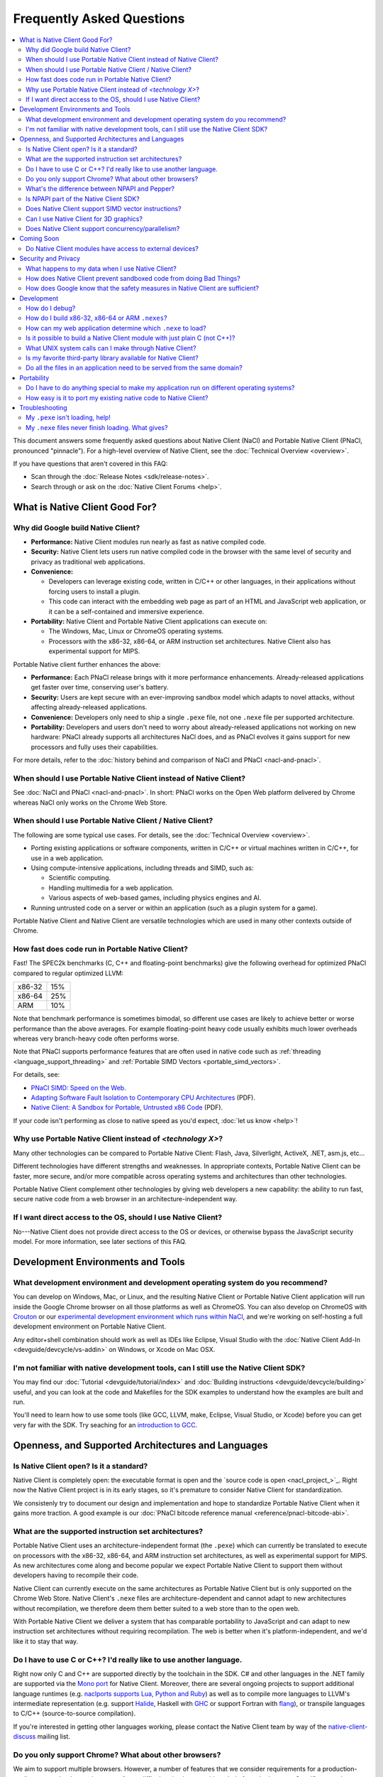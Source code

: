 ##########################
Frequently Asked Questions
##########################

.. contents::
  :local:
  :backlinks: none
  :depth: 2

This document answers some frequently asked questions about Native
Client (NaCl) and Portable Native Client (PNaCl, pronounced
"pinnacle"). For a high-level overview of Native Client, see the
:doc:`Technical Overview <overview>`.

If you have questions that aren't covered in this FAQ:

* Scan through the :doc:`Release Notes <sdk/release-notes>`.
* Search through or ask on the :doc:`Native Client Forums <help>`.


What is Native Client Good For?
===============================

Why did Google build Native Client?
-----------------------------------

* **Performance:** Native Client modules run nearly as fast as native
  compiled code.
* **Security:** Native Client lets users run native compiled code in the
  browser with the same level of security and privacy as traditional web
  applications.
* **Convenience:**

  * Developers can leverage existing code, written in C/C++ or other
    languages, in their applications without forcing users to install a
    plugin.
  * This code can interact with the embedding web page as part of an
    HTML and JavaScript web application, or it can be a self-contained
    and immersive experience.

* **Portability:** Native Client and Portable Native Client applications
  can execute on:

  * The Windows, Mac, Linux or ChromeOS operating systems.
  * Processors with the x86-32, x86-64, or ARM instruction set
    architectures. Native Client also has experimental support for MIPS.

Portable Native client further enhances the above:

* **Performance:** Each PNaCl release brings with it more performance
  enhancements. Already-released applications get faster over time,
  conserving user's battery.
* **Security:** Users are kept secure with an ever-improving sandbox
  model which adapts to novel attacks, without affecting
  already-released applications.
* **Convenience:** Developers only need to ship a single ``.pexe`` file,
  not one ``.nexe`` file per supported architecture.
* **Portability:** Developers and users don't need to worry about
  already-released applications not working on new hardware: PNaCl
  already supports all architectures NaCl does, and as PNaCl evolves it
  gains support for new processors and fully uses their capabilities.

.. TODO Expand on the PNaCl performance section in another document, and
.. link to it here. How does one profile PNaCl code? What are common
.. causes of slowness? How can code be made faster? What's the best way
.. to use Pepper's asynchronous APIs? What do I need to know about
.. threads and inter-thread communications? Can I use SIMD or other
.. processor-specific instructions? What about the GPU?

For more details, refer to the :doc:`history behind and comparison of
NaCl and PNaCl <nacl-and-pnacl>`.

When should I use Portable Native Client instead of Native Client?
------------------------------------------------------------------

See :doc:`NaCl and PNaCl <nacl-and-pnacl>`. In short: PNaCl works on the Open
Web platform delivered by Chrome whereas NaCl only works on the Chrome Web
Store.

When should I use Portable Native Client / Native Client?
---------------------------------------------------------

The following are some typical use cases. For details, see the
:doc:`Technical Overview <overview>`.

* Porting existing applications or software components, written in C/C++ or
  virtual machines written in C/C++, for use in a web application.
* Using compute-intensive applications, including threads and SIMD, such as:

  * Scientific computing.
  * Handling multimedia for a web application.
  * Various aspects of web-based games, including physics engines and AI.

* Running untrusted code on a server or within an application (such as a plugin
  system for a game).

Portable Native Client and Native Client are versatile technologies which are
used in many other contexts outside of Chrome.

How fast does code run in Portable Native Client?
-------------------------------------------------

Fast! The SPEC2k benchmarks (C, C++ and floating-point benchmarks) give
the following overhead for optimized PNaCl compared to regular optimized
LLVM:

+--------+-----+
| x86-32 | 15% |
+--------+-----+
| x86-64 | 25% |
+--------+-----+
|  ARM   | 10% |
+--------+-----+

Note that benchmark performance is sometimes bimodal, so different use
cases are likely to achieve better or worse performance than the above
averages. For example floating-point heavy code usually exhibits much
lower overheads whereas very branch-heavy code often performs worse.

Note that PNaCl supports performance features that are often used in
native code such as :ref:`threading <language_support_threading>` and
:ref:`Portable SIMD Vectors <portable_simd_vectors>`.

For details, see:

* `PNaCl SIMD: Speed on the Web`_.
* `Adapting Software Fault Isolation to Contemporary CPU Architectures`_ (PDF).
* `Native Client: A Sandbox for Portable, Untrusted x86 Code`_ (PDF).

If your code isn't performing as close to native speed as you'd expect,
:doc:`let us know <help>`!

.. TODO Link to the non-existent performance page! (see above todo).

Why use Portable Native Client instead of *<technology X>*?
-----------------------------------------------------------

Many other technologies can be compared to Portable Native Client:
Flash, Java, Silverlight, ActiveX, .NET, asm.js, etc...

Different technologies have different strengths and weaknesses. In
appropriate contexts, Portable Native Client can be faster, more secure,
and/or more compatible across operating systems and architectures than
other technologies.

Portable Native Client complement other technologies by giving web
developers a new capability: the ability to run fast, secure native code
from a web browser in an architecture-independent way.

If I want direct access to the OS, should I use Native Client?
--------------------------------------------------------------

No---Native Client does not provide direct access to the OS or devices,
or otherwise bypass the JavaScript security model. For more information,
see later sections of this FAQ.


Development Environments and Tools
==================================

What development environment and development operating system do you recommend?
-------------------------------------------------------------------------------

You can develop on Windows, Mac, or Linux, and the resulting Native Client or
Portable Native Client application will run inside the Google Chrome browser on
all those platforms as well as ChromeOS. You can also develop on ChromeOS with
Crouton_ or our `experimental development environment which runs within NaCl`_,
and we're working on self-hosting a full development environment on Portable
Native Client.

Any editor+shell combination should work as well as IDEs like Eclipse,
Visual Studio with the :doc:`Native Client Add-In
<devguide/devcycle/vs-addin>` on Windows, or Xcode on Mac OSX.

I'm not familiar with native development tools, can I still use the Native Client SDK?
--------------------------------------------------------------------------------------

You may find our :doc:`Tutorial <devguide/tutorial/index>` and :doc:`Building
instructions <devguide/devcycle/building>` useful, and you can look at
the code and Makefiles for the SDK examples to understand how the
examples are built and run.

You'll need to learn how to use some tools (like GCC, LLVM, make, Eclipse,
Visual Studio, or Xcode) before you can get very far with the SDK. Try seaching
for an `introduction to GCC`_.


Openness, and Supported Architectures and Languages
===================================================

Is Native Client open? Is it a standard?
----------------------------------------

Native Client is completely open: the executable format is open and the
`source code is open <nacl_project_>`_. Right
now the Native Client project is in its early stages, so it's premature
to consider Native Client for standardization.

We consistenly try to document our design and implementation and hope to
standardize Portable Native Client when it gains more traction. A good
example is our :doc:`PNaCl bitcode reference manual
<reference/pnacl-bitcode-abi>`.

What are the supported instruction set architectures?
-----------------------------------------------------

Portable Native Client uses an architecture-independent format (the
``.pexe``) which can currently be translated to execute on processors
with the x86-32, x86-64, and ARM instruction set architectures, as well
as experimental support for MIPS. As new architectures come along and
become popular we expect Portable Native Client to support them without
developers having to recompile their code.

Native Client can currently execute on the same architectures as
Portable Native Client but is only supported on the Chrome Web
Store. Native Client's ``.nexe`` files are architecture-dependent and
cannot adapt to new architectures without recompilation, we therefore
deem them better suited to a web store than to the open web.

With Portable Native Client we deliver a system that has comparable
portability to JavaScript and can adapt to new instruction set
architectures without requiring recompilation. The web is better when
it's platform-independent, and we'd like it to stay that way.

.. _other_languages:

Do I have to use C or C++? I'd really like to use another language.
-------------------------------------------------------------------

Right now only C and C++ are supported directly by the toolchain in the SDK. C#
and other languages in the .NET family are supported via the `Mono port`_ for
Native Client. Moreover, there are several ongoing projects to support
additional language runtimes (e.g. `naclports supports Lua, Python and Ruby`_)
as well as to compile more languages to LLVM's intermediate representation
(e.g. support Halide_, Haskell with GHC_ or support Fortran with flang_), or
transpile languages to C/C++ (source-to-source compilation).

If you're interested in getting other languages working, please contact the
Native Client team by way of the native-client-discuss_ mailing list.

Do you only support Chrome? What about other browsers?
------------------------------------------------------

We aim to support multiple browsers. However, a number of features that
we consider requirements for a production-quality system that keeps the
user safe are difficult to implement without help from the
browser. Specific examples are an out-of-process plugin architecture and
appropriate interfaces for integrated 3D graphics. We have worked
closely with Chromium developers to deliver these features and we are
eager to collaborate with developers from other browsers.

What's the difference between NPAPI and Pepper?
-----------------------------------------------

:doc:`Pepper <pepper_stable/index>` (also known as PPAPI) is a new API that
lets Native Client modules communicate with the browser. Pepper supports
various features that don't have robust support in NPAPI, such as event
handling, out-of-process plugins, and asynchronous interfaces. Native
Client has transitioned from using NPAPI to using Pepper.

Is NPAPI part of the Native Client SDK?
---------------------------------------

NPAPI is not supported by the Native Client SDK, and is `deprecated in Chrome`_.

Does Native Client support SIMD vector instructions?
----------------------------------------------------

Native Client currently supports SSE on x86 and NEON on ARM. Support for
AVX on x86 is under way.

Portable Native Client supports portable SIMD vectors, as detailed in
:ref:`Portable SIMD Vectors <portable_simd_vectors>`.

Can I use Native Client for 3D graphics?
----------------------------------------

Yes. Native Client supports `OpenGL ES 2.0`_.

To alert the user regarding their hardware platform's 3D feature set
before loading a large NaCl application, see :doc:`Vetting the driver in
Javascript <devguide/coding/3D-graphics>`.

Some GL extensions are exposed to Native Client applications, see the `GLES2
file`_.  This file is part of the GL wrapper supplied by the library
``ppapi_gles2`` which you'll want to include in your project.  In most cases
extensions map to extensions available on other platforms, or differ very
slightly (if they differ, the extension is usually CHROMIUM or ANGLE instead of
EXT).

.. TODO Improve documentation for GL extensions.

Does Native Client support concurrency/parallelism?
---------------------------------------------------

Native Client and Portable Native Client both support pthreads,
C11/C++11 threads, and low-level synchronization primitives (mutex,
barriers, atomic read/modify/write, compare-and-exchange, etc...), thus
allowing your Native Client application to utilize several CPU cores.
Note that this allows you to modify datastructures concurrently without
needing to copy them, which is often a limitation of shared-nothing
systems. For more information see :ref:`memory model and atomics
<memory_model_and_atomics>` and :ref:`threading
<language_support_threading>`.

Native Client doesn't support HTML5 Web Workers directly but can
interact with JavaScript code which does.


Coming Soon
===========

Do Native Client modules have access to external devices?
---------------------------------------------------------

At this time Native Client modules do not have access to serial ports,
camera devices, or microphones: Native Client can only use native
resources that today's browsers can access. However, we intend to
recommend such features to the standards bodies and piggyback on their
efforts to make these resources available inside the browser.

You can generally think of Pepper as the C/C++ bindings to the
capabilities of HTML5. The goal is for Pepper and JavaScript to evolve
together and stay on par with each other with respect to features and
capabilities.


Security and Privacy
====================

What happens to my data when I use Native Client?
-------------------------------------------------

Users can opt-in to sending usage statistics and crash information in
Chrome, which includes usage statistics and crash information about
Native Client. Crashes in your code won't otherwise send your
information to Google: Google counts the number of such crashes, but
does so anonymously without sending your application's data or its debug
information.

For additional information about privacy and Chrome, see the `Google Chrome
privacy policy`_ and the `Google Chrome Terms of Service`_.

How does Native Client prevent sandboxed code from doing Bad Things?
--------------------------------------------------------------------

Native Client's sandbox works by validating the untrusted code (the
compiled Native Client module) before running it. The validator checks
the following:

* **Data integrity:** No loads or stores are permitted outside of the
  data sandbox. In particular this means that once loaded into memory,
  the binary is not writable. This is enforced by operating system
  protection mechanisms. While new instructions can be inserted at
  runtime to support things like JIT compilers, such instructions will
  be subject to runtime verification according to the following
  constraints before they are executed.
* **No unsafe instructions:** The validator ensures that the Native
  Client application does not contain any unsafe instructions. Examples
  of unsafe instructions are ``syscall``, ``int``, and ``lds``.
* **Control flow integrity:** The validator ensures that all direct and
  indirect branches target a safe instruction.

The beauty of the Native Client sandbox is in reducing "safe" code to a
few simple rules that can be verified by a small trusted validator: the
compiler isn't trusted. The same applies to Portable Native Client where
even the ``.pexe`` to ``.nexe`` translator, a simplified compiler
backend, isn't trusted: it is validated before executing, and so is its
output.

In addition to static analysis of untrusted code, the Native Client runtime also
includes an outer sandbox that mediates system calls. For more details about
both sandboxes, see `Native Client: A Sandbox for Portable, Untrusted x86 Code`_
(PDF).

How does Google know that the safety measures in Native Client are sufficient?
------------------------------------------------------------------------------

Google has taken several steps to ensure that Native Client's security works,
including:

* Open source, peer-reviewed papers describing the design.
* A :doc:`security contest <community/security-contest/index>`.
* Multiple internal and external security reviews.
* The ongoing vigilance of our engineering and developer community.

Google is committed to making Native Client safer than JavaScript and other
popular browser technologies. If you have suggestions for security improvements,
let the team know, by way of the native-client-discuss_ mailing list.

Development
===========

How do I debug?
---------------

Instructions on :ref:`debugging the SDK examples
<debugging_the_sdk_examples>` using GDB are available. You can also
debug Native Client modules with some :doc:`alternative approaches
<devguide/devcycle/debugging>`.

How do I build x86-32, x86-64 or ARM ``.nexes``?
------------------------------------------------

By default, the applications in the ``/examples`` folder create
architecture-independent ``.pexe`` for Portable Native Client. To
generate a ``.nexe`` targetting one specific architecture using the
Native Client or Portable Native Client toolchains, see the
:doc:`Building instructions <devguide/devcycle/building>`.

How can my web application determine which ``.nexe`` to load?
-------------------------------------------------------------

Your application does not need to make the decision of loading an
x86-32, x86-64 or ARM ``.nexe`` explicitly---the Native Client runtime
examines a manifest file (``.nmf``) to pick the right ``.nexe`` file for
a given user. You can generate a manifest file using a Python script
that's included in the SDK (see the ``Makefile`` in any of the SDK
examples for an illustration of how to do so). Your HTML file specifies
the manifest filename in the ``src`` attribute of the ``<embed>``
tag. You can see the way the pieces fit together by examining the
examples included in the SDK.

Is it possible to build a Native Client module with just plain C (not C++)?
---------------------------------------------------------------------------

Yes. See the ``"Hello, World!"`` in C example in the SDK under
``examples/tutorial/using_ppapi_simple/``, or the Game of Life example
under ``examples/demo/life/life.c``.

What UNIX system calls can I make through Native Client?
--------------------------------------------------------

Native Client doesn't directly expose any system calls from the host OS
because of the inherent security risks and because the resulting
application would not be portable across operating systems. Instead,
Native Client provides portable cross-OS abstractions wrapping or
proxying OS functionality or emulating UNIX system calls. For example,
Native Client provides an ``mmap()`` system call that behaves much like
the standard UNIX ``mmap()`` system call.

Is my favorite third-party library available for Native Client?
---------------------------------------------------------------

Google has ported several third-party libraries to Native Client; such libraries
are available in the naclports_ project. We encourage you to contribute
libraries to naclports, and/or to host your own ported libraries, and to let the
team know about it on native-client-discuss_ when you do.

Do all the files in an application need to be served from the same domain?
--------------------------------------------------------------------------

The ``.nmf``, and ``.nexe`` or ``.pexe`` files must either be served from the
same origin as the embedding page or an origin that has been configured
correctly using CORS_.

For applications installed from the Chrome Web Store the Web Store manifest
must include the correct, verified domain of the embedding page.

Portability
===========

Do I have to do anything special to make my application run on different operating systems?
-------------------------------------------------------------------------------------------

No. Native Client and Portable Native Client applications run without
modification on all supported operating systems.

However, to run on different instruction set architectures (such as
x86-32, x86-64 or ARM), you currently have to either:

* Use Portable Native Client.
* Build and supply a separate ``.nexe`` file for each architecture, and
  make them available on the Chrome Web Store. See :doc:`target
  architectures <devguide/devcycle/building>` for details about which
  ``.nexe`` files will run on which architectures.

How easy is it to port my existing native code to Native Client?
----------------------------------------------------------------

In most cases you won't have to rewrite much, if any, code. The Native
Client-specific tools, such as ``pnacl-clang++`` or ``x86_64-nacl-g++``,
take care of most of the necessary changes. You may need to make some
changes to your operating system calls and interactions with external
devices to work with the web. Porting existing Linux libraries is
generally straightforward, with large libraries often requiring no
source change.

The following kinds of code may be more challenging to port:

* Code that does direct TCP/IP or UDP networking. For security reasons
  these APIs are only available to packaged applications, not on the
  open web, after asking for the appropriate permissions. Native Client
  is otherwise restricted to the networking APIs available in the
  browser.
* Code that creates processes, including UNIX forks. Creating processes
  is not supported for security reasons. However, threads are supported.
* Code that needs to do local file I/O. Native Client is restricted to
  accessing URLs and to local storage in the browser (the Pepper file I/O API
  has access to the same per-application storage that JavaScript has via Local
  Storage). HTML5 File System can be used, among others. For POSIX compatabiliy
  the Native Client SDK includes a library called nacl_io which allows the
  application to interact with all these types of files via standard POSIX I/O
  functions (e.g. open/fopen/read/write/...). See :doc:`Using NaCl I/O
  <devguide/coding/nacl_io>` for more details.

.. _faq_troubleshooting:

Troubleshooting
===============

My ``.pexe`` isn't loading, help!
---------------------------------

* You must use Google Chrome version 31 or greater for Portable Native
  Client. Make sure you have Portable Native Client installed in
  ``about:nacl``; if not open ``about:components`` and "Check for
  update" for PNaCl.
* PNaCl ``.pexe`` must be compiled with pepper_31 SDK or higher (earlier
  SDK versions had experimental support for PNaCl, now deprecated).
* Your application can verify that Portable Native Client is supported
  in JavaScript with ``navigator.mimeTypes['application/x-pnacl'] !==
  undefined``. This is preferred over checking the Chrome version.

My ``.nexe`` files never finish loading. What gives?
----------------------------------------------------

Here are ways to resolve some common problems that can prevent loading:

* You must use Google Chrome version 14 or greater for Native Client.
* If you haven't already done so, enable the Native Client flag in
  Google Chrome. Type ``about:flags`` in the Chrome address bar, scroll
  down to "Native Client", click the "Enable" link, scroll down to the
  bottom of the page, and click the "Relaunch Now" button (all browser
  windows will restart).
* Verify that the Native Client plugin is enabled in Google Chrome. Type
  ``about:plugins`` in the Chrome address bar, scroll down to "Native
  Client", and click the "Enable" link. (You do not need to relaunch
  Chrome after you enable the Native Client plugin).
* Make sure that the ``.nexe`` files are being served from a web
  server. Native Client uses the same-origin security policy, which
  means that modules will not load in pages opened with the ``file://``
  protocol. In particular, you can't run the examples in the SDK by
  simply dragging the HTML files from the desktop into the browser. See
  :doc:`Running Native Client Applications <devguide/devcycle/running>`
  for instructions on how to run the httpd.py mini-server included in
  the SDK.
* The ``.nexe`` files must have been compiled using SDK version 0.5 or
  greater.
* You must load the correct ``.nexe`` file for your machine's specific
  instruction set architecture (x86-32, x86-64 or ARM). You can ensure
  you're loading the correct ``.nexe`` file by building a separate
  ``.nexe`` for each architecture, and using a ``.nmf`` manifest file to
  let the browser select the correct ``.nexe`` file. Note: the need to
  select a processor-specific ``.nexe`` goes away with Portable Native
  Client.
* If things still aren't working, :doc:`ask for help <help>`!


.. _`PNaCl SIMD: Speed on the Web`: https://www.youtube.com/watch?v=675znN6tntw&list=PLOU2XLYxmsIIwGK7v7jg3gQvIAWJzdat_
.. _Adapting Software Fault Isolation to Contemporary CPU Architectures: https://nativeclient.googlecode.com/svn/data/site/NaCl_SFI.pdf
.. _`Native Client: A Sandbox for Portable, Untrusted x86 Code`: http://research.google.com/pubs/pub34913.html
.. _Crouton: https://github.com/dnschneid/crouton
.. _experimental development environment which runs within NaCl: https://www.youtube.com/watch?v=OzNuzBDEWzk&list=PLOU2XLYxmsIIwGK7v7jg3gQvIAWJzdat_
.. _introduction to GCC: https://www.google.com/search?q=gcc+introduction
.. _Mono port: https://github.com/elijahtaylor/mono
.. _naclports supports Lua, Python and Ruby: https://code.google.com/p/naclports/source/browse#svn%2Ftrunk%2Fsrc%2Fexamples%2Ftools
.. _Halide: http://halide-lang.org/
.. _GHC: http://www.haskell.org/ghc/docs/latest/html/users_guide/code-generators.html
.. _flang: https://flang-gsoc.blogspot.ie/2013/09/end-of-gsoc-report.html
.. _native-client-discuss: https://groups.google.com/group/native-client-discuss
.. _deprecated in Chrome: http://blog.chromium.org/2013/09/saying-goodbye-to-our-old-friend-npapi.html
.. _OpenGL ES 2.0: https://www.khronos.org/opengles/
.. _GLES2 file: https://code.google.com/p/chromium/codesearch#chromium/src/ppapi/lib/gl/gles2/gles2.c
.. _Google Chrome privacy policy: https://www.google.com/chrome/intl/en/privacy.html
.. _Google Chrome Terms of Service: https://www.google.com/chrome/intl/en/eula_text.html
.. _naclports: https://code.google.com/p/naclports
.. _CORS: http://en.wikipedia.org/wiki/Cross-origin_resource_sharing
